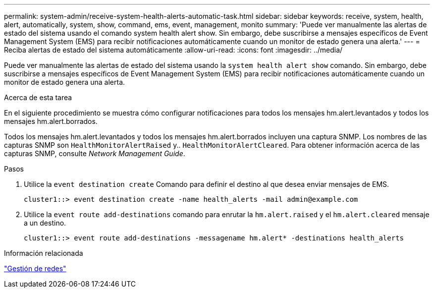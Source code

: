 ---
permalink: system-admin/receive-system-health-alerts-automatic-task.html 
sidebar: sidebar 
keywords: receive, system, health, alert, automatically, system, show, command, ems, event, management, monito 
summary: 'Puede ver manualmente las alertas de estado del sistema usando el comando system health alert show. Sin embargo, debe suscribirse a mensajes específicos de Event Management System (EMS) para recibir notificaciones automáticamente cuando un monitor de estado genera una alerta.' 
---
= Reciba alertas de estado del sistema automáticamente
:allow-uri-read: 
:icons: font
:imagesdir: ../media/


[role="lead"]
Puede ver manualmente las alertas de estado del sistema usando la `system health alert show` comando. Sin embargo, debe suscribirse a mensajes específicos de Event Management System (EMS) para recibir notificaciones automáticamente cuando un monitor de estado genera una alerta.

.Acerca de esta tarea
En el siguiente procedimiento se muestra cómo configurar notificaciones para todos los mensajes hm.alert.levantados y todos los mensajes hm.alert.borrados.

Todos los mensajes hm.alert.levantados y todos los mensajes hm.alert.borrados incluyen una captura SNMP. Los nombres de las capturas SNMP son `HealthMonitorAlertRaised` y.. `HealthMonitorAlertCleared`. Para obtener información acerca de las capturas SNMP, consulte _Network Management Guide_.

.Pasos
. Utilice la `event destination create` Comando para definir el destino al que desea enviar mensajes de EMS.
+
[listing]
----
cluster1::> event destination create -name health_alerts -mail admin@example.com
----
. Utilice la `event route add-destinations` comando para enrutar la `hm.alert.raised` y el `hm.alert.cleared` mensaje a un destino.
+
[listing]
----
cluster1::> event route add-destinations -messagename hm.alert* -destinations health_alerts
----


.Información relacionada
link:../networking/networking_reference.html["Gestión de redes"]
